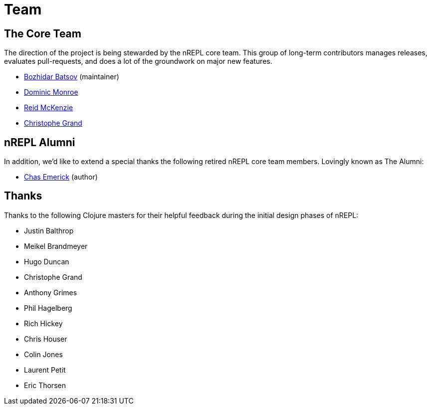 = Team

== The Core Team

The direction of the project is being stewarded by the nREPL core team. This
group of long-term contributors manages releases, evaluates pull-requests, and
does a lot of the groundwork on major new features.

* link:https://github.com/bbatsov[Bozhidar Batsov] (maintainer)
* link:https://github.com/SevereOverfl0w[Dominic Monroe]
* link:https://github.com/arrdem[Reid McKenzie]
* link:https://github.com/cgrand[Christophe Grand]

== nREPL Alumni

In addition, we'd like to extend a special thanks the following retired nREPL
core team members. Lovingly known as The Alumni:

* link:https://github.com/cemerick[Chas Emerick] (author)

== Thanks

Thanks to the following Clojure masters for their helpful feedback during the
initial design phases of nREPL:

* Justin Balthrop
* Meikel Brandmeyer
* Hugo Duncan
* Christophe Grand
* Anthony Grimes
* Phil Hagelberg
* Rich Hickey
* Chris Houser
* Colin Jones
* Laurent Petit
* Eric Thorsen
